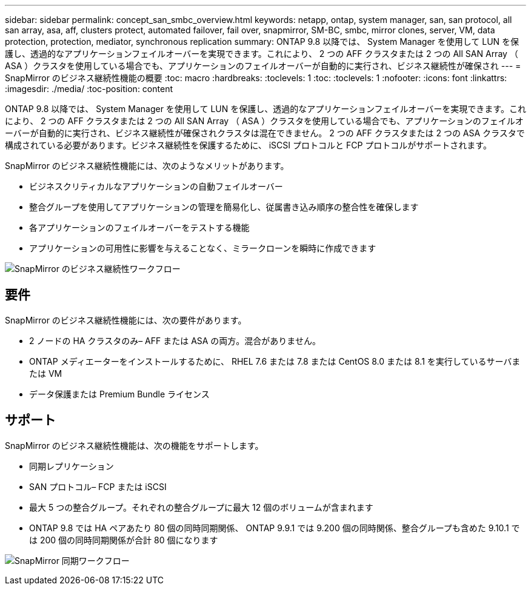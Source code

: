 ---
sidebar: sidebar 
permalink: concept_san_smbc_overview.html 
keywords: netapp, ontap, system manager, san, san protocol, all san array, asa, aff, clusters protect, automated failover, fail over, snapmirror, SM-BC, smbc, mirror clones, server, VM, data protection, protection, mediator, synchronous replication 
summary: ONTAP 9.8 以降では、 System Manager を使用して LUN を保護し、透過的なアプリケーションフェイルオーバーを実現できます。これにより、 2 つの AFF クラスタまたは 2 つの All SAN Array （ ASA ）クラスタを使用している場合でも、アプリケーションのフェイルオーバーが自動的に実行され、ビジネス継続性が確保され 
---
= SnapMirror のビジネス継続性機能の概要
:toc: macro
:hardbreaks:
:toclevels: 1
:toc: 
:toclevels: 1
:nofooter: 
:icons: font
:linkattrs: 
:imagesdir: ./media/
:toc-position: content


[role="lead"]
ONTAP 9.8 以降では、 System Manager を使用して LUN を保護し、透過的なアプリケーションフェイルオーバーを実現できます。これにより、 2 つの AFF クラスタまたは 2 つの All SAN Array （ ASA ）クラスタを使用している場合でも、アプリケーションのフェイルオーバーが自動的に実行され、ビジネス継続性が確保されクラスタは混在できません。 2 つの AFF クラスタまたは 2 つの ASA クラスタで構成されている必要があります。ビジネス継続性を保護するために、 iSCSI プロトコルと FCP プロトコルがサポートされます。

SnapMirror のビジネス継続性機能には、次のようなメリットがあります。

* ビジネスクリティカルなアプリケーションの自動フェイルオーバー
* 整合グループを使用してアプリケーションの管理を簡易化し、従属書き込み順序の整合性を確保します
* 各アプリケーションのフェイルオーバーをテストする機能
* アプリケーションの可用性に影響を与えることなく、ミラークローンを瞬時に作成できます


image:workflow_san_snapmirror_business_continuity.png["SnapMirror のビジネス継続性ワークフロー"]



== 要件

SnapMirror のビジネス継続性機能には、次の要件があります。

* 2 ノードの HA クラスタのみ– AFF または ASA の両方。混合がありません。
* ONTAP メディエーターをインストールするために、 RHEL 7.6 または 7.8 または CentOS 8.0 または 8.1 を実行しているサーバまたは VM
* データ保護または Premium Bundle ライセンス




== サポート

SnapMirror のビジネス継続性機能は、次の機能をサポートします。

* 同期レプリケーション
* SAN プロトコル– FCP または iSCSI
* 最大 5 つの整合グループ。それぞれの整合グループに最大 12 個のボリュームが含まれます
* ONTAP 9.8 では HA ペアあたり 80 個の同時同期関係、 ONTAP 9.9.1 では 9.200 個の同時関係、整合グループも含めた 9.10.1 では 200 個の同時同期関係が合計 80 個になります


image:workflow_san_snapmirror_synchronous.png["SnapMirror 同期ワークフロー"]
